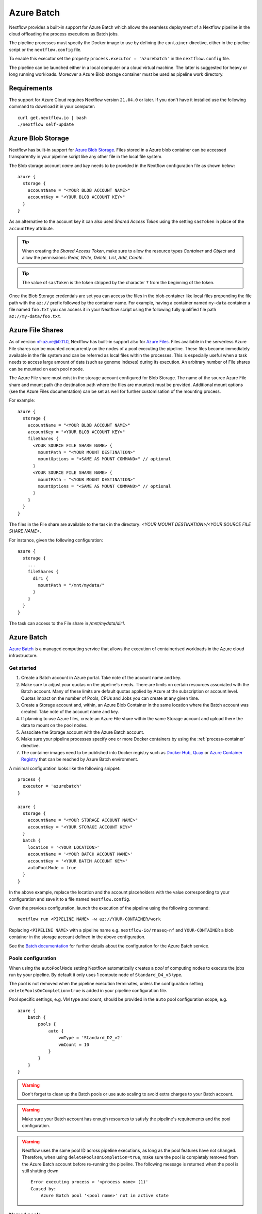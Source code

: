 .. _azurebatch-executor:

***********
Azure Batch
***********

Nextflow provides a built-in support for Azure Batch which allows the seamless deployment of a Nextflow pipeline in the cloud
offloading the process executions as Batch jobs.

The pipeline processes must specify the Docker image to use by defining the ``container`` directive, either in the pipeline
script or the ``nextflow.config`` file.

To enable this executor set the property ``process.executor = 'azurebatch'`` in the ``nextflow.config`` file.

The pipeline can be launched either in a local computer or a cloud virtual machine. The latter is suggested for heavy or long
running workloads. Moreover a Azure Blob storage container must be used as pipeline work directory.


Requirements
============

The support for Azure Cloud requires Nextflow version ``21.04.0`` or later. If you don't have it installed
use the following command to download it in your computer::

    curl get.nextflow.io | bash
    ./nextflow self-update


.. _azure-blobstorage:

Azure Blob Storage
===================

Nextflow has built-in support for `Azure Blob Storage <https://azure.microsoft.com/en-us/services/storage/blobs/>`_.
Files stored in a Azure blob container can be accessed transparently in your pipeline script like any other file
in the local file system.

The Blob storage account `name` and `key` needs to be provided in the Nextflow configuration file as shown below::

    azure {
      storage {
        accountName = "<YOUR BLOB ACCOUNT NAME>"
        accountKey = "<YOUR BLOB ACCOUNT KEY>"
      }
    }

As an alternative to the account key it can also used `Shared Access Token` using the setting ``sasToken`` in place
of the ``accountKey`` attribute.

.. tip::
    When creating the `Shared Access Token`, make sure to allow the resource types `Container` and `Object` and allow
    the permissions: `Read`, `Write`, `Delete`, `List`, `Add`, `Create`.

.. tip::
    The value of ``sasToken`` is the token stripped by the character ``?`` from the beginning of the token.

Once the Blob Storage credentials are set you can access the files in the blob container like local files prepending
the file path with the ``az://`` prefix followed by the container name. For example, having a container named ``my-data``
container a file named ``foo.txt`` you can access it in your Nextflow script using the following fully qualified
file path ``az://my-data/foo.txt``.


Azure File Shares
=================

As of version nf-azure@0.11.0, Nextflow has built-in support also for `Azure Files <https://azure.microsoft.com/en-us/services/storage/files/>`_.
Files available in the serverless Azure File shares can be mounted concurrently on the nodes of a pool executing the pipeline.
These files become immediately available in the file system and can be referred as local files within the processes. This
is especially useful when a task needs to access large amount of data (such as genome indexes) during its execution. An
arbitrary number of File shares can be mounted on each pool noode.

The Azure File share must exist in the storage account configured for Blob Storage.
The name of the source Azure File share and mount path (the destination path where the files are mounted) must be provided.
Additional mount options (see the Azure Files documentation) can be set as well for further customisation of the mounting process.

For example::

  azure {
    storage {
      accountName = "<YOUR BLOB ACCOUNT NAME>"
      accountKey = "<YOUR BLOB ACCOUNT KEY>"
      fileShares {
        <YOUR SOURCE FILE SHARE NAME> {
          mountPath = "<YOUR MOUNT DESTINATION>"
          mountOptions = "<SAME AS MOUNT COMMAND>" // optional
        }
        <YOUR SOURCE FILE SHARE NAME> {
          mountPath = "<YOUR MOUNT DESTINATION>"
          mountOptions = "<SAME AS MOUNT COMMAND>" // optional
        }
      }
    }
  }

The files in the File share are available to the task in the directory:
`<YOUR MOUNT DESTINATION>/<YOUR SOURCE FILE SHARE NAME>`.

For instance, given the following configuration::

  azure {
    storage {
      ...
      fileShares {
        dir1 {
          mountPath = "/mnt/mydata/"
        }
      }
    }
  }

The task can access to the File share in `/mnt/mydata/dir1`.


Azure Batch
============

`Azure Batch <https://docs.microsoft.com/en-us/azure/batch/>`_ is a managed computing service that allows the execution
of containerised workloads in the Azure cloud infrastructure.


Get started
-------------

1. Create a Batch account in Azure portal. Take note of the account name and key.

2. Make sure to adjust your quotas on the pipeline's needs. There are limits on certain resources associated with the Batch account. Many of these limits are default quotas applied by Azure at the subscription or account level. Quotas impact on the number of Pools, CPUs and Jobs you can create at any given time.

3. Create a Storage account and, within, an Azure Blob Container in the same location where the Batch account was created. Take note of the account name and key.

4. If planning to use Azure files, create an Azure File share within the same Storage account and upload there the data to mount on the pool nodes.

5. Associate the Storage account with the Azure Batch account.

6. Make sure your pipeline processes specify one or more Docker containers by using the :ref:`process-container` directive.

7. The container images need to be published into Docker registry such as `Docker Hub <https://hub.docker.com/>`_, `Quay <https://quay.io/>`_ or `Azure Container Registry <https://docs.microsoft.com/en-us/azure/container-registry/>`_ that can be reached by Azure Batch environment.

A minimal configuration looks like the following snippet::

    process {
      executor = 'azurebatch'
    }

    azure {
      storage {
        accountName = "<YOUR STORAGE ACCOUNT NAME>"
        accountKey = "<YOUR STORAGE ACCOUNT KEY>"
      }
      batch {
        location = '<YOUR LOCATION>'
        accountName = '<YOUR BATCH ACCOUNT NAME>'
        accountKey = '<YOUR BATCH ACCOUNT KEY>'
        autoPoolMode = true
      }
    }

In the above example, replace the location and the account placeholders with the value corresponding to your configuration and
save it to a file named ``nextflow.config``.

Given the previous configuration, launch the execution of the pipeline using the following command::

    nextflow run <PIPELINE NAME> -w az://YOUR-CONTAINER/work

Replacing ``<PIPELINE NAME>`` with a pipeline name e.g. ``nextflow-io/rnaseq-nf`` and ``YOUR-CONTAINER`` a blob
container in the storage account defined in the above configuration.

See the `Batch documentation <https://docs.microsoft.com/en-us/azure/batch/quick-create-portal>`_ for further
details about the configuration for the Azure Batch service.


Pools configuration
-------------------

When using the ``autoPoolMode`` setting Nextflow automatically creates a `pool` of computing nodes to execute the
jobs run by your pipeline. By default it only uses 1 compute node of ``Standard_D4_v3`` type.

The pool is not removed when the pipeline execution terminates, unless the configuration setting ``deletePoolsOnCompletion=true``
is added in your pipeline configuration file.

Pool specific settings, e.g. VM type and count, should be provided in the ``auto`` pool configuration scope, e.g. ::

    azure {
        batch {
            pools {
                auto {
                    vmType = 'Standard_D2_v2'
                    vmCount = 10
                }
            }
        }
    }

.. warning::
    Don't forget to clean up the Batch pools or use auto scaling to avoid extra charges to your Batch account.

.. warning::
    Make sure your Batch account has enough resources to satisfy the pipeline's requirements and the pool configuration.

.. warning::
    Nextflow uses the same pool ID across pipeline executions, as long as the pool features have not changed.
    Therefore, when using ``deletePoolsOnCompletion=true``, make sure the pool is completely removed from the Azure Batch account
    before re-running the pipeline. The following message is returned when the pool is still shutting down ::

        Error executing process > '<process name> (1)'
        Caused by:
            Azure Batch pool '<pool name>' not in active state


Named pools
-------------

If you want to have a more precise control on the computing nodes pools used in your pipeline using a different pool
depending on the task in your pipeline, you can use the Nextflow :ref:`process-queue` directive to specify the *ID* of a
Azure Batch compute pool that has to be used to run that process' tasks.

The pool is expected to be already available in the Batch environment, unless the setting ``allowPoolCreation=true`` is
provided in the ``batch`` setting in the pipeline configuration file. In the latter case Nextflow will create the pools on-demand.

The configuration details for each pool can be specified using a snippet as shown below::

    azure {
        batch {
            pools {
                foo {
                   vmType = 'Standard_D2_v2'
                   vmCount = 10
                }

                bar {
                    vmType = 'Standard_E2_v3'
                    vmCount = 5
                }
            }
        }
    }

The above example defines the configuration for two node pools. The first will provision 10 compute nodes of type ``Standard_D2_v2``,
the second 5 nodes of type ``Standard_E2_v3``. See the `Advanced settings`_ below for the complete list of available
configuration options.


Requirements on pre-existing named pools
----------------------------------------

When Nextflow is configured to use a pool already available in the Batch account, the target pool must satisfy the following
requirements:

1. the pool must be declared as ``dockerCompatible`` (``Container Type`` property)

2. the task slots per node must match with the number of cores for the selected VM. Nextflow would return an error like "Azure Batch pool 'ID' slots per node does not match the VM num cores (slots: N, cores: Y)".


Pool autoscaling
----------------

Azure Batch can automatically scale pools based on parameters that you define, saving you time and money. With automatic scaling,
Batch dynamically adds nodes to a pool as task demands increase, and removes compute nodes as task demands decrease.

To enable this feature for pools created by Nextflow, add the option ``autoScale = true`` to the corresponding pool configuration scope.
For example, when using the ``autoPoolMode``, the setting looks like::

    azure {
        batch {
            pools {
                auto {
                   autoScale = true
                   vmType = 'Standard_D2_v2'
                   vmCount = 5
                   maxVmCount = 50
                }
            }
        }
    }

Nextflow uses the formula shown below to determine the number of VMs to be provisioned in the pool::

    // Get pool lifetime since creation.
    lifespan = time() - time("{{poolCreationTime}}");
    interval = TimeInterval_Minute * {{scaleInterval}};

    // Compute the target nodes based on pending tasks.
    // $PendingTasks == The sum of $ActiveTasks and $RunningTasks
    $samples = $PendingTasks.GetSamplePercent(interval);
    $tasks = $samples < 70 ? max(0, $PendingTasks.GetSample(1)) : max( $PendingTasks.GetSample(1), avg($PendingTasks.GetSample(interval)));
    $targetVMs = $tasks > 0 ? $tasks : max(0, $TargetDedicatedNodes/2);
    targetPoolSize = max(0, min($targetVMs, {{maxVmCount}}));

    // For first interval deploy 1 node, for other intervals scale up/down as per tasks.
    $TargetDedicatedNodes = lifespan < interval ? {{vmCount}} : targetPoolSize;
    $NodeDeallocationOption = taskcompletion;

The above formula initialises a pool with the number of VMs specified by the ``vmCount`` option, it scales up the pool on-demand,
based on the number of pending tasks up to ``maxVmCount`` nodes. If no jobs are submitted for execution, it scales down
to zero nodes automatically.

If you need a different strategy you can provide your own formula using the ``scaleFormula`` option.
See the `Azure Batch <https://docs.microsoft.com/en-us/azure/batch/batch-automatic-scaling>`_ documentation for details.


Pool nodes
-----------

When Nextflow creates a pool of compute nodes, it selects:

* the virtual machine image reference to be installed on the node
* the Batch node agent SKU, a program that runs on each node and provides an interface between the node and the Batch service

Together, these settings determine the Operating System and version installed on each node.

By default, Nextflow creates CentOS 8-based pool nodes, but this behavior can be customised in the pool configuration.
Below the configurations for image reference/SKU combinations to select two popular systems.

* Ubuntu 20.04::

    sku = "batch.node.ubuntu 20.04"
    offer = "ubuntu-server-container"
    publisher = "microsoft-azure-batch"

* CentOS 8 (default)::

    sku = "batch.node.centos 8"
    offer = "centos-container"
    publisher = "microsoft-azure-batch"

See the `Advanced settings`_ below and `Azure Batch nodes <https://docs.microsoft.com/en-us/azure/batch/batch-linux-nodes>` documentation for more details.


Private container registry
--------------------------

As of version ``21.05.0-edge``, a private container registry from where to pull Docker images can be optionally specified as follows ::

    azure {
        registry {
            server =  '<YOUR REGISTRY SERVER>' // e.g.: docker.io, quay.io, <ACCOUNT>.azurecr.io, etc.
            userName =  '<YOUR REGISTRY USER NAME>'
            password =  '<YOUR REGISTRY PASSWORD>'
        }
    }

The private registry is not exclusive, rather it is an addition to the configuration.
Public images from other registries are still pulled (if requested by a Task) when a private registry is configured.

.. note::
  When using containers hosted in a private registry, the registry name must also be provided in the container name
  specified via the :ref:`container <process-container>` directive using the format: ``[server]/[your-organization]/[your-image]:[tag]``.
  Read more about fully qualified image names in the `Docker documentation <https://docs.docker.com/engine/reference/commandline/pull/#pull-from-a-different-registry>`_.


Advanced settings
==================

The following configuration options are available:

============================================== =================
Name                                           Description
============================================== =================
azure.storage.accountName                       The blob storage account name
azure.storage.accountKey                        The blob storage account key
azure.storage.sasToken                          The blob storage shared access signature token. This can be provided as an alternative to the ``accountKey`` setting.
azure.storage.tokenDuration                     The duration of the shared access signature token created by Nextflow when the ``sasToken`` option is *not* specified (default: ``12h``).
azure.batch.accountName                         The batch service account name.
azure.batch.accountKey                          The batch service account key.
azure.batch.endpoint                            The batch service endpoint e.g. ``https://nfbatch1.westeurope.batch.azure.com``.
azure.batch.location                            The batch service location e.g. ``westeurope``. This is not needed when the endpoint is specified.
azure.batch.autoPoolMode                        Enable the automatic creation of batch pools depending on the pipeline resources demand (default: ``true``).
azure.batch.allowPoolCreation                   Enable the automatic creation of batch pools specified in the Nextflow configuration file (default: ``false``).
azure.batch.deleteJobsOnCompletion              Enable the automatic deletion of jobs created by the pipeline execution (default: ``true``).
azure.batch.deletePoolsOnCompletion             Enable the automatic deletion of compute node pools upon pipeline completion (default: ``false``).
azure.batch.copyToolInstallMode                 Specify where the `azcopy` tool used by Nextflow. When ``node`` is specified it's copied once during the pool creation. When ``task`` is provider, it's installed for each task execution (default: ``node``).
azure.batch.pools.<name>.publisher              Specify the publisher of virtual machine type used by the pool identified with ``<name>`` (default: ``microsoft-azure-batch``, requires ``nf-azure@0.11.0``).
azure.batch.pools.<name>.offer                  Specify the offer type of the virtual machine type used by the pool identified with ``<name>`` (default: ``centos-container``, requires ``nf-azure@0.11.0``).
azure.batch.pools.<name>.sku                    Specify the ID of the Compute Node agent SKU which the pool identified with ``<name>`` supports (default: ``batch.node.centos 8``, requires ``nf-azure@0.11.0``).
azure.batch.pools.<name>.vmType                 Specify the virtual machine type used by the pool identified with ``<name>``.
azure.batch.pools.<name>.vmCount                Specify the number of virtual machines provisioned by the pool identified with ``<name>``.
azure.batch.pools.<name>.maxVmCount             Specify the max of virtual machine when using auto scale option.
azure.batch.pools.<name>.autoScale              Enable autoscaling feature for the pool identified with ``<name>``.
azure.batch.pools.<name>.fileShareRootPath      If mounting File Shares, this is the internal root mounting point. Must be ``/mnt/resource/batch/tasks/fsmounts`` for CentOS nodes or ``/mnt/batch/tasks/fsmounts`` for Ubuntu nodes (default is for CentOS, requires ``nf-azure@0.11.0``).
azure.batch.pools.<name>.scaleFormula           Specify the scale formula for the pool identified with ``<name>``. See Azure Batch `scaling documentation <https://docs.microsoft.com/en-us/azure/batch/batch-automatic-scaling>`_ for details.
azure.batch.pools.<name>.scaleInterval          Specify the interval at which to automatically adjust the Pool size according to the autoscale formula. The minimum and maximum value are 5 minutes and 168 hours respectively (default: `10 mins`).
azure.batch.pools.<name>.schedulePolicy         Specify the scheduling policy for the pool identified with ``<name>``. It can be either ``spread`` or ``pack`` (default: ``spread``).
azure.batch.pools.<name>.privileged             Enable the task to run with elevated access. Ignored if `runAs` is set (default: ``false``).
azure.batch.pools.<name>.runAs                  Specify the username under which the task is run. The user must already exist on each node of the pool.
azure.registry.server                           Specify the container registry from which to pull the Docker images (default: ``docker.io``, requires ``nf-azure@0.9.8``).
azure.registry.userName                         Specify the username to connect to a private container registry (requires ``nf-azure@0.9.8``).
azure.registry.password                         Specify the password to connect to a private container registry (requires ``nf-azure@0.9.8``).
============================================== =================
